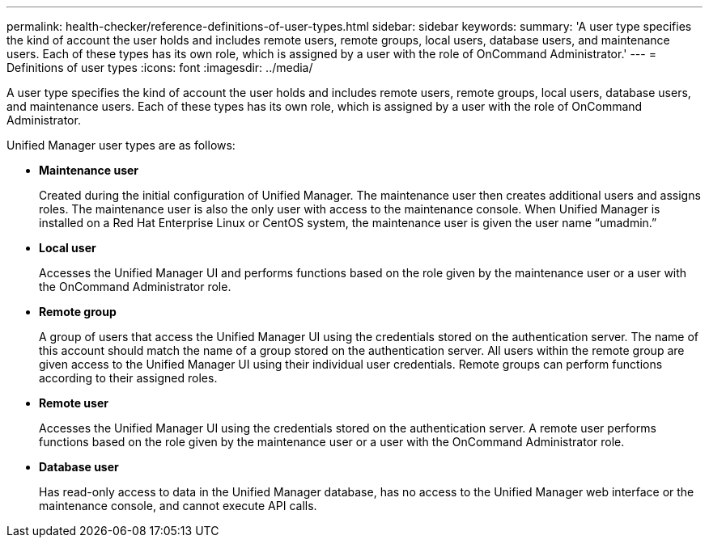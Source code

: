 ---
permalink: health-checker/reference-definitions-of-user-types.html
sidebar: sidebar
keywords: 
summary: 'A user type specifies the kind of account the user holds and includes remote users, remote groups, local users, database users, and maintenance users. Each of these types has its own role, which is assigned by a user with the role of OnCommand Administrator.'
---
= Definitions of user types
:icons: font
:imagesdir: ../media/

[.lead]
A user type specifies the kind of account the user holds and includes remote users, remote groups, local users, database users, and maintenance users. Each of these types has its own role, which is assigned by a user with the role of OnCommand Administrator.

Unified Manager user types are as follows:

* *Maintenance user*
+
Created during the initial configuration of Unified Manager. The maintenance user then creates additional users and assigns roles. The maintenance user is also the only user with access to the maintenance console. When Unified Manager is installed on a Red Hat Enterprise Linux or CentOS system, the maintenance user is given the user name "`umadmin.`"

* *Local user*
+
Accesses the Unified Manager UI and performs functions based on the role given by the maintenance user or a user with the OnCommand Administrator role.

* *Remote group*
+
A group of users that access the Unified Manager UI using the credentials stored on the authentication server. The name of this account should match the name of a group stored on the authentication server. All users within the remote group are given access to the Unified Manager UI using their individual user credentials. Remote groups can perform functions according to their assigned roles.

* *Remote user*
+
Accesses the Unified Manager UI using the credentials stored on the authentication server. A remote user performs functions based on the role given by the maintenance user or a user with the OnCommand Administrator role.

* *Database user*
+
Has read-only access to data in the Unified Manager database, has no access to the Unified Manager web interface or the maintenance console, and cannot execute API calls.
